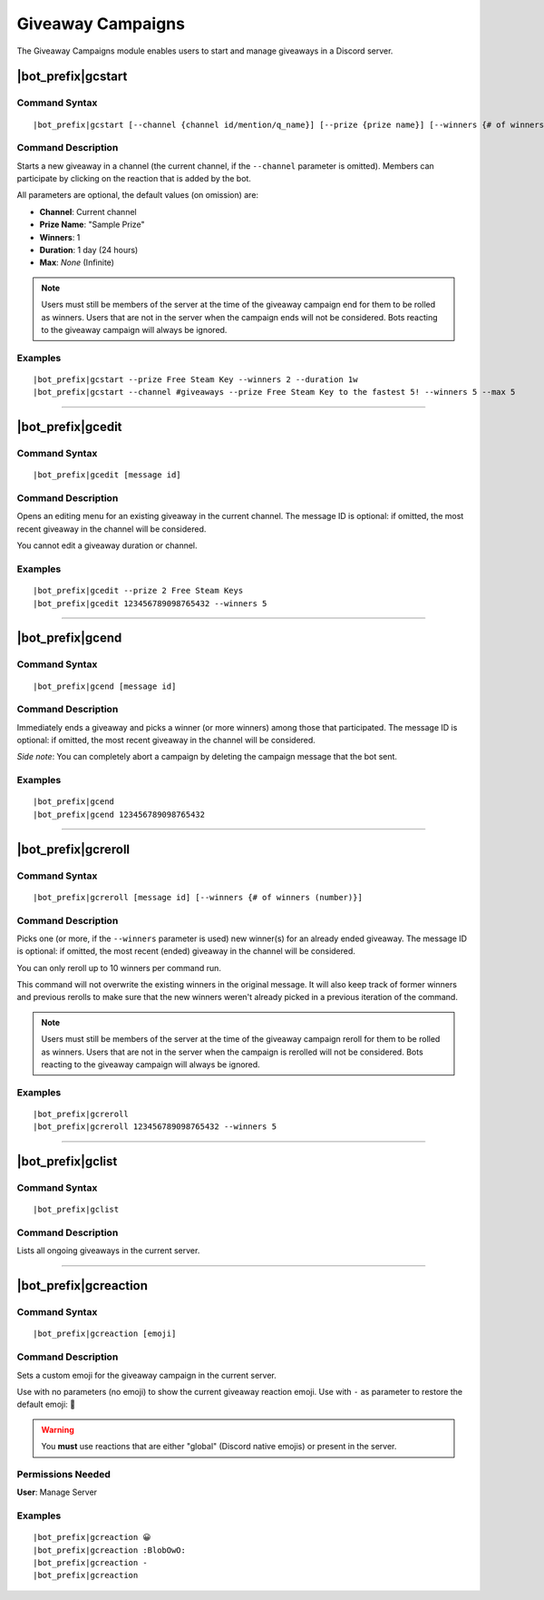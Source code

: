 ******************
Giveaway Campaigns
******************

The Giveaway Campaigns module enables users to start and manage giveaways in a Discord server.

|bot_prefix|\ gcstart
---------------------

Command Syntax
^^^^^^^^^^^^^^
.. parsed-literal::

    |bot_prefix|\ gcstart [--channel {channel id/mention/q_name}] [--prize {prize name}] [--winners {# of winners (number)}] [--duration {duration timecode}] [--max {# of users after which the bot will stop the giveaway (number)}]
    
Command Description
^^^^^^^^^^^^^^^^^^^
Starts a new giveaway in a channel (the current channel, if the ``--channel`` parameter is omitted). Members can participate by clicking on the reaction that is added by the bot.

All parameters are optional, the default values (on omission) are:

* **Channel**: Current channel
* **Prize Name**: "Sample Prize"
* **Winners**: 1
* **Duration**: 1 day (24 hours)
* **Max**: *None* (Infinite)

.. note::
    Users must still be members of the server at the time of the giveaway campaign end for them to be rolled as winners. Users that are not in the server when the campaign ends will not be considered. Bots reacting to the giveaway campaign will always be ignored.

Examples
^^^^^^^^
.. parsed-literal::

    |bot_prefix|\ gcstart --prize Free Steam Key --winners 2 --duration 1w
    |bot_prefix|\ gcstart --channel #giveaways --prize Free Steam Key to the fastest 5! --winners 5 --max 5

....

|bot_prefix|\ gcedit
--------------------

Command Syntax
^^^^^^^^^^^^^^
.. parsed-literal::

    |bot_prefix|\ gcedit [message id]
    
Command Description
^^^^^^^^^^^^^^^^^^^
Opens an editing menu for an existing giveaway in the current channel. The message ID is optional: if omitted, the most recent giveaway in the channel will be considered.

You cannot edit a giveaway duration or channel.

Examples
^^^^^^^^
.. parsed-literal::

    |bot_prefix|\ gcedit --prize 2 Free Steam Keys
    |bot_prefix|\ gcedit 123456789098765432 --winners 5

....

|bot_prefix|\ gcend
-------------------

Command Syntax
^^^^^^^^^^^^^^
.. parsed-literal::

    |bot_prefix|\ gcend [message id]

Command Description
^^^^^^^^^^^^^^^^^^^
Immediately ends a giveaway and picks a winner (or more winners) among those that participated. The message ID is optional: if omitted, the most recent giveaway in the channel will be considered.

*Side note*: You can completely abort a campaign by deleting the campaign message that the bot sent.

Examples
^^^^^^^^
.. parsed-literal::

    |bot_prefix|\ gcend
    |bot_prefix|\ gcend 123456789098765432
    
....

|bot_prefix|\ gcreroll
----------------------

Command Syntax
^^^^^^^^^^^^^^
.. parsed-literal::

    |bot_prefix|\ gcreroll [message id] [--winners {# of winners (number)}]

Command Description
^^^^^^^^^^^^^^^^^^^
Picks one (or more, if the ``--winners`` parameter is used) new winner(s) for an already ended giveaway. The message ID is optional: if omitted, the most recent (ended) giveaway in the channel will be considered.

You can only reroll up to 10 winners per command run.

This command will not overwrite the existing winners in the original message. It will also keep track of former winners and previous rerolls to make sure that the new winners weren't already picked in a previous iteration of the command.

.. note::
    Users must still be members of the server at the time of the giveaway campaign reroll for them to be rolled as winners. Users that are not in the server when the campaign is rerolled will not be considered. Bots reacting to the giveaway campaign will always be ignored.

Examples
^^^^^^^^
.. parsed-literal::

    |bot_prefix|\ gcreroll
    |bot_prefix|\ gcreroll 123456789098765432 --winners 5

....

|bot_prefix|\ gclist
--------------------

Command Syntax
^^^^^^^^^^^^^^
.. parsed-literal::

    |bot_prefix|\ gclist

Command Description
^^^^^^^^^^^^^^^^^^^
Lists all ongoing giveaways in the current server.

....

|bot_prefix|\ gcreaction
------------------------

Command Syntax
^^^^^^^^^^^^^^
.. parsed-literal::

    |bot_prefix|\ gcreaction [emoji]
    
Command Description
^^^^^^^^^^^^^^^^^^^
Sets a custom emoji for the giveaway campaign in the current server.

Use with no parameters (no emoji) to show the current giveaway reaction emoji. Use with ``-`` as parameter to restore the default emoji: 🧩

.. warning::
    You **must** use reactions that are either "global" (Discord native emojis) or present in the server.
    
Permissions Needed
^^^^^^^^^^^^^^^^^^
| **User**: Manage Server

Examples
^^^^^^^^
.. parsed-literal::

    |bot_prefix|\ gcreaction 😀
    |bot_prefix|\ gcreaction :BlobOwO:
    |bot_prefix|\ gcreaction -
    |bot_prefix|\ gcreaction


